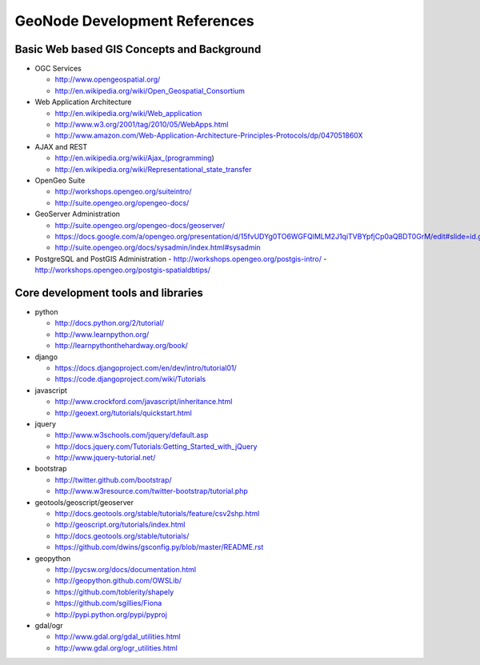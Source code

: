 .. _reference:

GeoNode Development References 
==============================

Basic Web based GIS Concepts and Background
-------------------------------------------

- OGC Services

  - http://www.opengeospatial.org/
  - http://en.wikipedia.org/wiki/Open_Geospatial_Consortium

- Web Application Architecture

  - http://en.wikipedia.org/wiki/Web_application
  - http://www.w3.org/2001/tag/2010/05/WebApps.html
  - http://www.amazon.com/Web-Application-Architecture-Principles-Protocols/dp/047051860X

- AJAX and REST

  - http://en.wikipedia.org/wiki/Ajax_(programming)
  - http://en.wikipedia.org/wiki/Representational_state_transfer

- OpenGeo Suite 

  - http://workshops.opengeo.org/suiteintro/
  - http://suite.opengeo.org/opengeo-docs/

- GeoServer Administration

  - http://suite.opengeo.org/opengeo-docs/geoserver/
  - https://docs.google.com/a/opengeo.org/presentation/d/15fvUDYg0TO6WGFQlMLM2J1qiTVBYpfjCp0aQBDT0GrM/edit#slide=id.g2e4bd7ac_0_35
  - http://suite.opengeo.org/docs/sysadmin/index.html#sysadmin

- PostgreSQL and PostGIS Administration 
  - http://workshops.opengeo.org/postgis-intro/
  - http://workshops.opengeo.org/postgis-spatialdbtips/

Core development tools and libraries
------------------------------------
- python

  - http://docs.python.org/2/tutorial/
  - http://www.learnpython.org/
  - http://learnpythonthehardway.org/book/

- django

  - https://docs.djangoproject.com/en/dev/intro/tutorial01/
  - https://code.djangoproject.com/wiki/Tutorials

- javascript

  - http://www.crockford.com/javascript/inheritance.html
  - http://geoext.org/tutorials/quickstart.html

- jquery

  - http://www.w3schools.com/jquery/default.asp
  - http://docs.jquery.com/Tutorials:Getting_Started_with_jQuery
  - http://www.jquery-tutorial.net/

- bootstrap

  - http://twitter.github.com/bootstrap/
  - http://www.w3resource.com/twitter-bootstrap/tutorial.php

- geotools/geoscript/geoserver

  - http://docs.geotools.org/stable/tutorials/feature/csv2shp.html
  - http://geoscript.org/tutorials/index.html
  - http://docs.geotools.org/stable/tutorials/
  - https://github.com/dwins/gsconfig.py/blob/master/README.rst

- geopython

  - http://pycsw.org/docs/documentation.html
  - http://geopython.github.com/OWSLib/
  - https://github.com/toblerity/shapely
  - https://github.com/sgillies/Fiona
  - http://pypi.python.org/pypi/pyproj

- gdal/ogr

  - http://www.gdal.org/gdal_utilities.html
  - http://www.gdal.org/ogr_utilities.html
